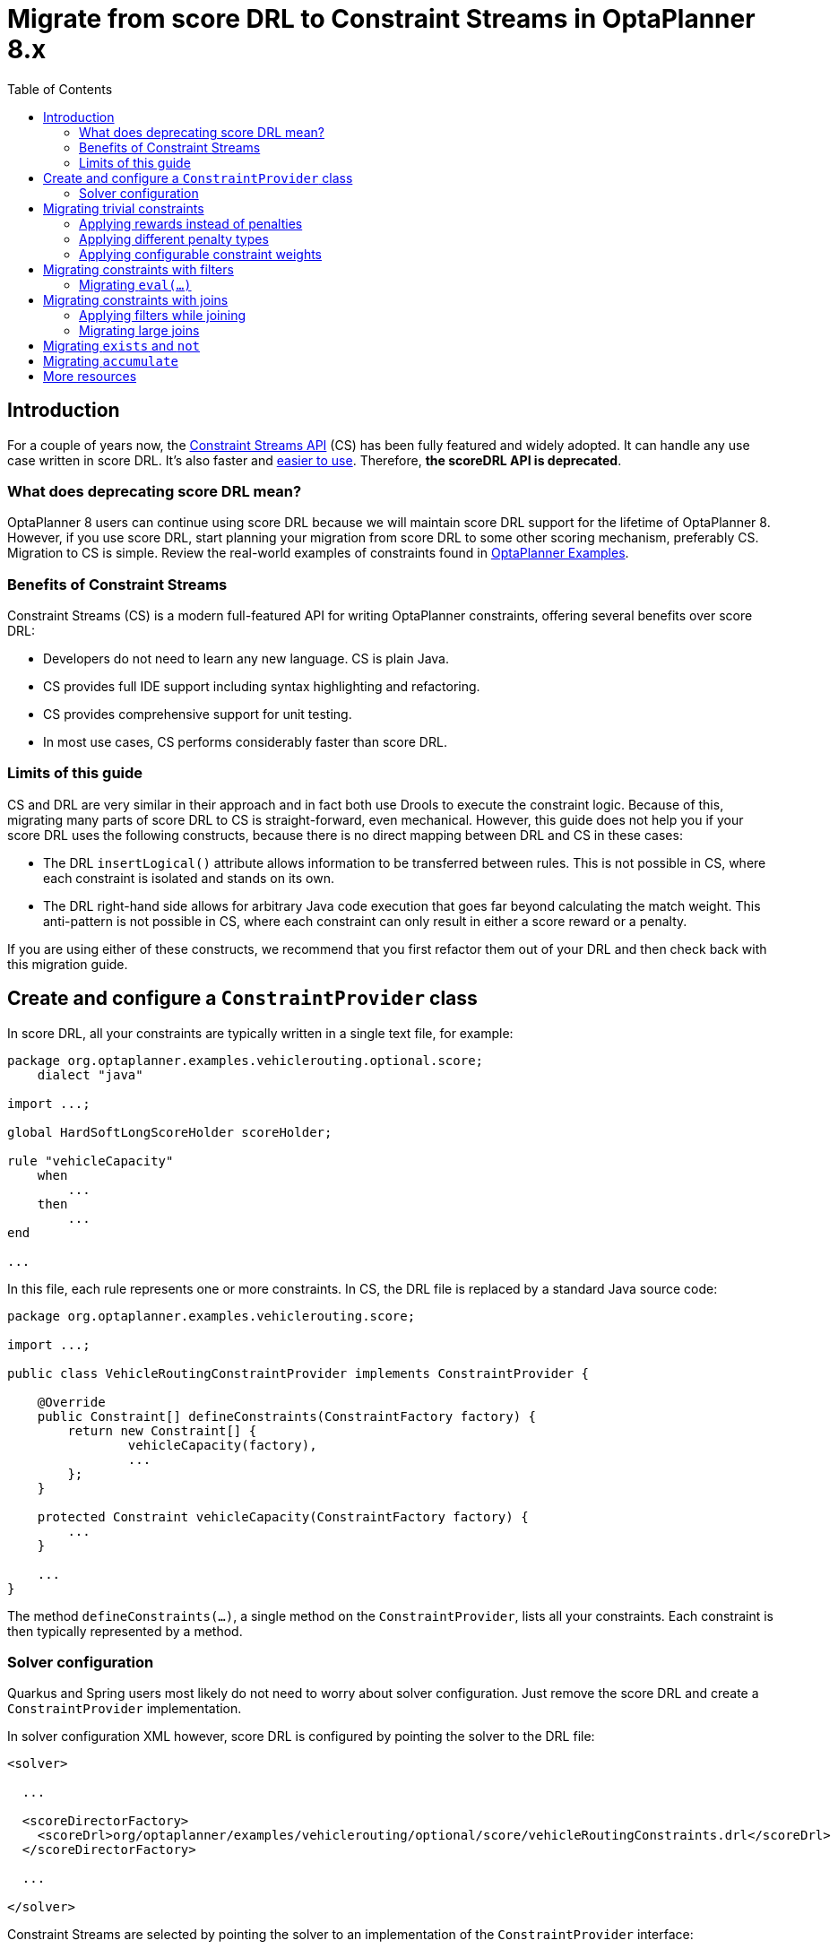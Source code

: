 = Migrate from score DRL to Constraint Streams in OptaPlanner 8.x
:jbake-type: normalBase
:jbake-description: Migrate your OptaPlanner scoreDRL constraints to the faster constraint streams constraints today.
:jbake-priority: 0.4
:showtitle:
:toc:

== Introduction

For a couple of years now, the https://www.optaplanner.org/docs/optaplanner/latest/constraint-streams/constraint-streams.html[Constraint Streams API] (CS) has been fully featured and widely adopted.
It can handle any use case written in score DRL. It's also faster and https://www.optaplanner.org/blog/2020/04/07/ConstraintStreams.html[easier to use].
Therefore, *the scoreDRL API is deprecated*.

=== What does deprecating score DRL mean?

OptaPlanner 8 users can continue using score DRL because we will maintain score DRL support for the lifetime of OptaPlanner 8.
However, if you use score DRL, start planning your migration from score DRL to some other scoring mechanism, preferably CS.
Migration to CS is simple. Review the real-world examples of constraints found in https://www.optaplanner.org/docs/optaplanner/latest/use-cases-and-examples/examples-overview/examples-overview.html[OptaPlanner Examples].

=== Benefits of Constraint Streams

Constraint Streams (CS) is a modern full-featured API for writing OptaPlanner constraints,
offering several benefits over score DRL:

* Developers do not need to learn any new language. CS is plain Java.
* CS provides full IDE support including syntax highlighting and refactoring.
* CS provides comprehensive support for unit testing.
* In most use cases, CS performs considerably faster than score DRL.

=== Limits of this guide

CS and DRL are very similar in their approach and in fact both use Drools to execute the constraint logic.
Because of this, migrating many parts of score DRL to CS is straight-forward, even mechanical.
However, this guide does not help you if your score DRL uses the following constructs, because there is no direct mapping between DRL and CS in these cases:

* The DRL `insertLogical()` attribute allows information to be transferred between rules.
This is not possible in CS, where each constraint is isolated and stands on its own.
* The DRL right-hand side allows for arbitrary Java code execution that goes far beyond calculating the match weight.
This anti-pattern is not possible in CS, where each constraint can only result in either a score reward or a penalty.

If you are using either of these constructs, we recommend that you first refactor them out of your DRL and then check back with this migration guide.

== Create and configure a `ConstraintProvider` class

In score DRL, all your constraints are typically written in a single text file, for example:

[source, drl]
----
package org.optaplanner.examples.vehiclerouting.optional.score;
    dialect "java"

import ...;

global HardSoftLongScoreHolder scoreHolder;

rule "vehicleCapacity"
    when
        ...
    then
        ...
end

...
----

In this file, each rule represents one or more constraints.
In CS, the DRL file is replaced by a standard Java source code:

[source, java]
----
package org.optaplanner.examples.vehiclerouting.score;

import ...;

public class VehicleRoutingConstraintProvider implements ConstraintProvider {

    @Override
    public Constraint[] defineConstraints(ConstraintFactory factory) {
        return new Constraint[] {
                vehicleCapacity(factory),
                ...
        };
    }

    protected Constraint vehicleCapacity(ConstraintFactory factory) {
        ...
    }

    ...
}

----

The method `defineConstraints(...)`, a single method on the `ConstraintProvider`, lists all your constraints.
Each constraint is then typically represented by a method.

=== Solver configuration

Quarkus and Spring users most likely do not need to worry about solver configuration.
Just remove the score DRL and create a `ConstraintProvider` implementation.

In solver configuration XML however, score DRL is configured by pointing the solver to the DRL file:

[source, xml]
----
<solver>

  ...

  <scoreDirectorFactory>
    <scoreDrl>org/optaplanner/examples/vehiclerouting/optional/score/vehicleRoutingConstraints.drl</scoreDrl>
  </scoreDirectorFactory>

  ...

</solver>
----

Constraint Streams are selected by pointing the solver to an implementation of the `ConstraintProvider` interface:

[source, xml]
----
<solver>

  ...

  <scoreDirectorFactory>
    <constraintProviderClass>org.optaplanner.examples.vehiclerouting.score.VehicleRoutingConstraintProvider</constraintProviderClass>
  </scoreDirectorFactory>

  ...

</solver>
----

== Migrating trivial constraints

Many constraints follow a simple pattern of picking an entity and immediately penalizing it.
One such case can be found in the Vehicle Routing example:

[source, drl]
----
rule "distanceToPreviousStandstill"
    when
        Customer(previousStandstill != null, $distanceFromPreviousStandstill : distanceFromPreviousStandstill)
    then
        scoreHolder.addSoftConstraintMatch(kcontext, - $distanceFromPreviousStandstill);
end
----

Here, each initialized `Customer` instance incurs a soft penalty equivalent to the value of its `distanceFromPreviousStandstill` field. Here's how the same result is achieved in CS:

[source, java]
----
Constraint distanceToPreviousStandstill(ConstraintFactory factory) {
    return factory.forEach(Customer.class)
        .penalizeLong("distanceToPreviousStandstill",
            HardSoftLongScore.ONE_SOFT,
            customer -> customer.getDistanceFromPreviousStandstill());
}
----

Note that:

* `forEach(Customer.class)` serves the same purpose as `Customer(...)` in DRL.
* There is no need to check if a planning variable is initialized (`previousStandstill != null`), because `forEach(...)` does it automatically.
If this behavior is not what you want, use `forEachIncludingNullVars(...)` instead.
* The right-hand side of the rule (the part after `then`) is replaced by a call to `penalizeLong(...)`.
The size of the penalty is now determined by the constraint weight (`HardSoftLongScore.ONE_SOFT`)
and match weight (the call to a getter on `Customer`).

The match weight is a key difference between DRL and CS.
In DRL, each rule adds a constraint match together with a total penalty.
In CS, each constraint applies a reward or a penalty based on several factors:

* A penalty or reward. A penalty has a negative impact on the score, while a reward impacts the score positively.
* A constant constraint weight, such as `HardSoftScore.ONE_SOFT`, `HardMediumSoftScore.ONE_HARD`. Constraint weights can be either fixed or configurable.
* A dynamic match weight. This applies to any individual match and is typically specified by a lambda (for example `customer \-> customer.getDistanceFromPreviousStandstill()`). If not specified, it defaults to `1`.

The impact of each constraint match is calculated using the following formula:

`(isReward ? 1 : -1) * (constraint weight) * (match weight)`

=== Applying rewards instead of penalties

In the example above, score DRL applies a penalty by adding a negative constraint match, for example:

`scoreHolder.addSoftConstraintMatch(kcontext, - $distanceFromPreviousStandstill)`.

CS makes this more explicit by using the keyword `penalize` instead of `add...`, while keeping the match weight positive:

`penalizeLong(..., ..., customer \-> customer.getDistanceFromPreviousStandstill())`.

You can accomplish a positive impact without changing the match weight if you replace `penalize` by `reward` :

`rewardLong(..., ..., customer \-> customer.getDistanceFromPreviousStandstill())`.

=== Applying different penalty types

In the example above, `distanceFromPreviousStandstill` is of the type `long` and therefore the DRL
`scoreHolder.addSoftConstraintMatch(kcontext, - $distanceFromPreviousStandstill)` maps to the CS
`penalizeLong(..., ..., customer \-> customer.getDistanceFromPreviousStandstill())`.

If the type was `int`, it would map to `penalize(...)` instead.
Similarly, if the type was `BigDecimal`, it would map to `penalizeBigDecimal(...)`.
No types other than `int`, `long`, and `BigDecimal` are supported.

The same applies to rewards.

=== Applying configurable constraint weights

In some cases, such as in the Conference Scheduling example, constraint weights are specified in a `@ConstraintConfiguration` annotated class and not in the score DRL.
The following example shows the score DRL:

`scoreHolder.penalize(kcontext, $penalty);`

In CS, this situation maps to `penalizeConfigurable(...)` and similarly for rewards.

For more information, see https://www.optaplanner.org/docs/optaplanner/latest/constraint-streams/constraint-streams.html#constraintStreamsPenaltiesRewards[penalties and rewards] in the OptaPlanner documentation.

== Migrating constraints with filters

In the same Vehicle Routing example, we can also find the following rule:

[source, drl]
----
rule "distanceFromLastCustomerToDepot"
    when
        $customer : Customer(previousStandstill != null, nextCustomer == null)
    then
        Vehicle vehicle = $customer.getVehicle();
        scoreHolder.addSoftConstraintMatch(kcontext, - $customer.getDistanceTo(vehicle));
end
----

There are many similarities to the previous rule, but this time we penalize `Customer` only when the `nextCustomer` field is `null`.
To do the same in CS, we introduce a `filter(...)` call where we check the return value of a getter for `null`.

[source, java]
----
Constraint distanceFromLastCustomerToDepot(ConstraintFactory factory) {
    return factory.forEach(Customer.class)
        .filter(customer -> customer.getNextCustomer() == null)
        .penalizeLong("distanceFromLastCustomerToDepot",
            HardSoftLongScore.ONE_SOFT,
            customer -> {
                Vehicle vehicle = customer.getVehicle();
                return customer.getDistanceTo(vehicle);
            });
}
----

For more information, see the https://www.optaplanner.org/docs/optaplanner/latest/constraint-streams/constraint-streams.html#constraintStreamsFilter[filtering] section in the OptaPlanner documentation.

=== Migrating `eval(...)`

The `eval(...)` construct allows us to execute an arbitrary piece of code that returns `boolean`. As such, it is functionally equivalent to the CS `filter(...)` construct as described previously.

== Migrating constraints with joins

Some constraints penalize based on a combination of entities or facts, such as in the NQueens example:

[source, drl]
----
rule "Horizontal conflict"
    when
        Queen($id : id, row != null, $i : rowIndex)
        Queen(id > $id, rowIndex == $i)
    then
        scoreHolder.addConstraintMatch(kcontext, -1);
end
----

Here, we select a pair of different queens (second `Queen.id` greater than first `Queen.id`) which share the same row (second `Queen.rowIndex` equal to first `Queen.rowIndex`).
Each pair is then penalized by `1`.

Here's how to do the same thing in CS, using a `join(...)` call with some `Joiners`:

[source, java]
----
Constraint horizontalConflict(ConstraintFactory factory) {
    return factory.forEach(Queen.class)
        .join(Queen.class,
            Joiners.greaterThan(Queen::getId),
            Joiners.equal(Queen::getRowIndex))
        .penalize("Horizontal conflict", SimpleScore.ONE);
}
----

The `Joiners.greaterThan(Queen::getId)` statement is a way of expressing the DRL `queen.id > $id` statement in Java.
Similarly, `Joiners.equal(Queen::getRowIndex)` represents the DRL `queen.rowIndex == $i` statement.

However, in this case, we can go further and use some CS syntactic sugar:

[source, java]
----
Constraint horizontalConflict(ConstraintFactory factory) {
    return factory.forEachUniquePair(Queen.class,
            equal(Queen::getRowIndex))
        .penalize("Horizontal conflict", SimpleScore.ONE);
}
----

Using `forEachUniquePair(Queen.class)`, the `greaterThan(...)` joiner is inserted automatically and we only need to match the row indexes.

For more information, see https://www.optaplanner.org/docs/optaplanner/latest/constraint-streams/constraint-streams.html#constraintStreamsJoin[joining] in the OptaPlanner documentation.

=== Applying filters while joining

In certain cases, you might need to apply a filter while joining, such as in the case of the Conference Scheduling example:

[source, drl]
----
rule "Talk prerequisite talks"
    when
        $talk1 : Talk(timeslot != null)
        $talk2 : Talk(timeslot != null,
                !getTimeslot().startsAfter($talk1.getTimeslot()),
                getPrerequisiteTalkSet().contains($talk1))
    then
        scoreHolder.penalize(kcontext,
                $talk1.getDurationInMinutes() + $talk2.getDurationInMinutes());
end
----

Note that the second `Talk` is only selected if its `prerequisiteTalkSet` contains the first `Talk`.
Because there is no CS joiner for this specific operation yet, we need to use a generic filtering joiner:

[source, java]
----
Constraint talkPrerequisiteTalks(ConstraintFactory factory) {
    return factory.forEach(Talk.class)
        .join(Talk.class,
            Joiners.greaterThan(
                    talk1 -> talk1.getTimeslot().getEndDateTime(),
                    talk2 -> talk2.getTimeslot().getStartDateTime()),
            Joiners.filtering((talk1, talk2) -> talk2.getPrerequisiteTalkSet().contains(talk1)))
        .penalizeConfigurable(TALK_PREREQUISITE_TALKS, Talk::combinedDurationInMinutes);
    }
----

=== Migrating large joins

CS only supports up to three joins natively.
If you need four or more joins, refer to https://www.optaplanner.org/docs/optaplanner/latest/constraint-streams/constraint-streams.html#constraintStreamsMappingTuples[mapping tuples] in the OptaPlanner documentation.

== Migrating `exists` and `not`

The DRL `exists` keyword can be converted to CS much like the join above.
Consider this rule from the Cloud Balancing example:

[source, drl]
----
rule "computerCost"
    when
        $computer : CloudComputer($cost : cost)
        exists CloudProcess(computer == $computer)
    then
        scoreHolder.addSoftConstraintMatch(kcontext, - $cost);
end
----

Here, only penalize a computer if a process exists that runs on that particular computer.
An equivalent constraint stream looks like this:

[source, java]
----
Constraint computerCost(ConstraintFactory constraintFactory) {
    return constraintFactory.forEach(CloudComputer.class)
        .ifExists(CloudProcess.class,
            Joiners.equal(Function.identity(), CloudProcess::getComputer))
        .penalize("computerCost",
            HardSoftScore.ONE_SOFT,
            CloudComputer::getCost);
}
----

Notice how the `ifExists(...)` call uses the `Joiners` class to define the relationship between `CloudProcess` and `CloudComputer`.

For the use of the DRL  `not` keyword, consider this rule from the Traveling Sales Person (TSP) example:

[source, drl]
----
rule "distanceFromLastVisitToDomicile"
    when
        $visit : Visit(previousStandstill != null)
        not Visit(previousStandstill == $visit)
        $domicile : Domicile()
    then
        scoreHolder.addConstraintMatch(kcontext, - $visit.getDistanceTo($domicile));
end
----

A visit is only penalized if it is the final visit of the journey.
The same can be achieved in CS using the `ifNotExists(...)` building block:

[source, java]
----
Constraint distanceFromLastVisitToDomicile(ConstraintFactory constraintFactory) {
    return constraintFactory.forEach(Visit.class)
        .ifNotExists(Visit.class,
            Joiners.equal(visit -> visit, Visit::getPreviousStandstill))
        .join(Domicile.class)
        .penalizeLong("Distance from last visit to domicile",
            SimpleLongScore.ONE,
            Visit::getDistanceTo);
}
----

For more information on `ifExists()` and `ifNotExists()`, see https://www.optaplanner.org/docs/optaplanner/latest/constraint-streams/constraint-streams.html#constraintStreamsConditionalPropagation[conditional propagation] in the OptaPlanner documentation.

== Migrating `accumulate`

CS does not have a concept that maps mechanically to the DRL `accumulate` keyword.
However, it does have a very powerful `groupBy(...)` concept.
To understand the differences between the two, consider the following rule taken from the Cloud Balancing example:

[source, drl]
----
rule "requiredCpuPowerTotal"
    when
        $computer : CloudComputer($cpuPower : cpuPower)
        accumulate(
            CloudProcess(
                computer == $computer,
                $requiredCpuPower : requiredCpuPower);
            $requiredCpuPowerTotal : sum($requiredCpuPower);
            $requiredCpuPowerTotal > $cpuPower
        )
    then
        scoreHolder.addHardConstraintMatch(kcontext, $cpuPower - $requiredCpuPowerTotal);
end
----

For each `CloudComputer`, it computes a sum of CPU power required by `CloudProcess` instances (`$requiredCpuPowerTotal : sum($requiredCpuPower)`) running on that computer (`CloudProcess(computer == $computer)`) and only penalizes those computers where the total power required exceeds the power available (`$requiredCpuPowerTotal > $cpuPower`).

For comparison, let us now see how the same is accomplished in CS using `groupBy(...)`:

[source, java]
----
Constraint requiredCpuPowerTotal(ConstraintFactory constraintFactory) {
    return constraintFactory.forEach(CloudProcess.class)
        .groupBy(
                CloudProcess::getComputer,
                ConstraintCollectors.sum(CloudProcess::getRequiredCpuPower))
        .filter((computer, requiredCpuPower) -> requiredCpuPower > computer.getCpuPower())
        .penalize("requiredCpuPowerTotal",
            HardSoftScore.ONE_HARD,
            (computer, requiredCpuPower) -> requiredCpuPower - computer.getCpuPower());
    }
----

First, we select all `CloudProcess` instances (`forEach(CloudProcess.class)`).
Then we apply `groupBy` in two steps:

. We split the processes into buckets ("groups") by their computer (`CloudProcess::getComputer`).
If two or more processes have the same computer, they belong to the same group.
. For each such group, we apply a `ConstraintCollectors.sum(...)` to get a sum total of power required by all processes in such group.

The result of that operation is a pair ("tuple") of facts: a `CloudComputer` and an `int` representing the sum total of power required by all processes running on that computer.
We then take all such tuples and `filter(...)` out all those where the sum total is `\<=` that computer's available power.
Finally, we penalize the positive difference between the required power and the available power, the overconsumption.

As you can see, `groupBy(...)` accomplishes the same result, but goes about it differently.
This is why mapping DRL `accumulate` to CS `groupBy`, while always possible, is not necessarily straight-forward or mechanical.

For more information on `groupBy(...)`, see https://www.optaplanner.org/docs/optaplanner/latest/constraint-streams/constraint-streams.html#constraintStreamsGroupingAndCollectors[grouping and collectors] in the OptaPlanner documentation.

== More resources

In the  https://www.optaplanner.org/docs/optaplanner/latest/use-cases-and-examples/examples-overview/examples-overview.html[OptaPlanner Examples package] section, every example has both a score DRL file and an equivalent `ConstraintProvider` implementation.
Browse these examples, contrast respective DRL and CS implementations, and use the information to help with your own migration.
